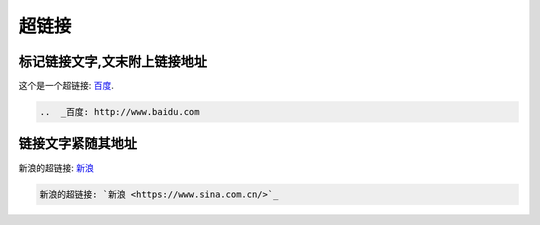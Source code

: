 .. _topics-05_use_super_link:

=======
超链接
=======

标记链接文字,文末附上链接地址
=============================

这个是一个超链接: 百度_.

..  _百度: http://www.baidu.com

.. code-block:: rst

    ..  _百度: http://www.baidu.com

链接文字紧随其地址
====================

新浪的超链接: `新浪 <https://www.sina.com.cn/>`_ 

.. code-block:: rst

    新浪的超链接: `新浪 <https://www.sina.com.cn/>`_ 